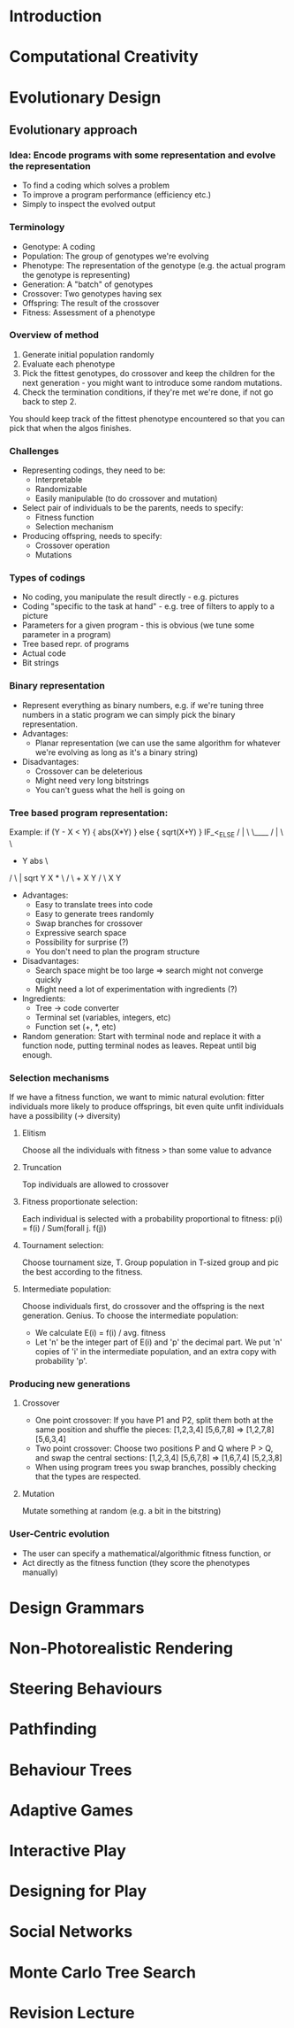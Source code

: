 
* Introduction
* Computational Creativity
* Evolutionary Design
** Evolutionary approach
*** Idea: Encode programs with some representation and evolve the representation
    - To find a coding which solves a problem
    - To improve a program performance (efficiency etc.)
    - Simply to inspect the evolved output
*** Terminology
    - Genotype: A coding
    - Population: The group of genotypes we're evolving
    - Phenotype: The representation of the genotype (e.g. the actual
      program the genotype is representing)
    - Generation: A "batch" of genotypes
    - Crossover: Two genotypes having sex
    - Offspring: The result of the crossover
    - Fitness: Assessment of a phenotype
*** Overview of method
    1. Generate initial population randomly
    2. Evaluate each phenotype
    3. Pick the fittest genotypes, do crossover and keep the children
       for the next generation - you might want to introduce some
       random mutations.
    4. Check the termination conditions, if they're met we're done, if
       not go back to step 2.
    You should keep track of the fittest phenotype encountered so that
    you can pick that when the algos finishes.
*** Challenges
    - Representing codings, they need to be:
      - Interpretable
      - Randomizable
      - Easily manipulable (to do crossover and mutation)
    - Select pair of individuals to be the parents, needs to specify:
      - Fitness function
      - Selection mechanism
    - Producing offspring, needs to specify:
      - Crossover operation
      - Mutations
*** Types of codings
    - No coding, you manipulate the result directly - e.g. pictures
    - Coding "specific to the task at hand" - e.g. tree of filters to
      apply to a picture
    - Parameters for a given program - this is obvious (we tune some
      parameter in a program)
    - Tree based repr. of programs
    - Actual code
    - Bit strings
*** Binary representation
    - Represent everything as binary numbers, e.g. if we're tuning
      three numbers in a static program we can simply pick the binary
      representation.
    - Advantages:
      - Planar representation (we can use the same algorithm for
        whatever we're evolving as long as it's a binary string)
    - Disadvantages:
      - Crossover can be deleterious
      - Might need very long bitstrings
      - You can't guess what the hell is going on
*** Tree based program representation:
    Example:
     if (Y - X < Y) {
       abs(X*Y)
     } else {
       sqrt(X+Y)
     }
                     IF_<_ELSE
                      /  |  \ \____
                     /   |   \     \
                    -    Y    abs   \
                  /  \         |    sqrt
                 Y    X        *      \
                              / \      +
                             X   Y    / \
                                     X   Y
    - Advantages:
      - Easy to translate trees into code
      - Easy to generate trees randomly
      - Swap branches for crossover
      - Expressive search space
      - Possibility for surprise (?)
      - You don't need to plan the program structure
    - Disadvantages:
      - Search space might be too large => search might not converge quickly
      - Might need a lot of experimentation with ingredients (?)
    - Ingredients:
      - Tree -> code converter
      - Terminal set (variables, integers, etc)
      - Function set (+, *, etc)
    - Random generation: Start with terminal node and replace it with
      a function node, putting terminal nodes as leaves. Repeat until
      big enough.
*** Selection mechanisms
    If we have a fitness function, we want to mimic natural evolution:
    fitter individuals more likely to produce offsprings, bit even
    quite unfit individuals have a possibility (-> diversity)
**** Elitism
     Choose all the individuals with fitness > than some value to advance
**** Truncation
     Top individuals are allowed to crossover
**** Fitness proportionate selection:
     Each individual is selected with a probability proportional to
     fitness: p(i) = f(i) / Sum(forall j. f(j))
**** Tournament selection:
     Choose tournament size, T. Group population in T-sized group and
     pic the best according to the fitness.
**** Intermediate population:
     Choose individuals first, do crossover and the offspring is the
     next generation. Genius.
     To choose the intermediate population:
     - We calculate E(i) = f(i) / avg. fitness
     - Let 'n' be the integer part of E(i) and 'p' the decimal
       part. We put 'n' copies of 'i' in the intermediate population,
       and an extra copy with probability 'p'.
*** Producing new generations
**** Crossover
     - One point crossover:
       If you have P1 and P2, split them both at the same position and
       shuffle the pieces: [1,2,3,4] [5,6,7,8] => [1,2,7,8] [5,6,3,4]
     - Two point crossover:
       Choose two positions P and Q where P > Q, and swap the central
       sections: [1,2,3,4] [5,6,7,8] => [1,6,7,4] [5,2,3,8]
     - When using program trees you swap branches, possibly checking
       that the types are respected.
**** Mutation
     Mutate something at random (e.g. a bit in the bitstring)
*** User-Centric evolution
    - The user can specify a mathematical/algorithmic fitness function, or
    - Act directly as the fitness function (they score the phenotypes
      manually)
* Design Grammars
* Non-Photorealistic Rendering
* Steering Behaviours
* Pathfinding
* Behaviour Trees
* Adaptive Games
* Interactive Play
* Designing for Play
* Social Networks
* Monte Carlo Tree Search
* Revision Lecture
